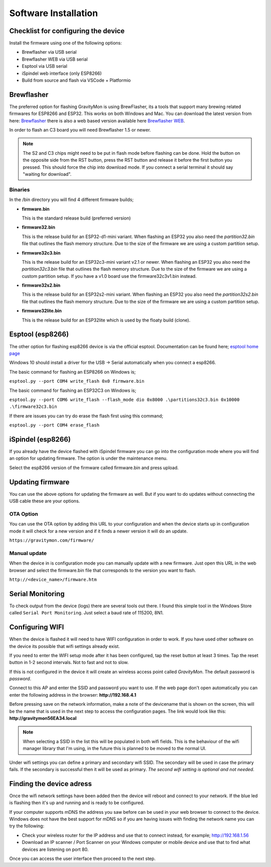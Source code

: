 .. _installation:

Software Installation 
---------------------

Checklist for configuring the device
====================================

Install the firmware using one of the following options:

- Brewflasher via USB serial
- Brewflasher WEB via USB serial
- Esptool via USB serial
- iSpindel web interface (only ESP8266)
- Build from source and flash via VSCode + Platformio

Brewflasher
===========

The preferred option for flashing GravityMon is using BrewFlasher, its a tools that support many brewing related firmwares for ESP8266 and ESP32. This works 
on both Windows and Mac. You can download the latest version from here: `Brewflasher <https://www.brewflasher.com/>`_ there is also a web based version 
available here `Brewflasher WEB <https://web.brewflasher.com/>`_.

In order to flash an C3 board you will need Brewflasher 1.5 or newer. 

.. note::
  The S2 and C3 chips might need to be put in flash mode before flashing can be done. Hold the button on the opposite side from the RST button,
  press the RST button and release it before the first button you pressed. This should force the chip into download mode. If you connect a serial 
  terminal it should say "waiting for download".

.. image:: images/brewflasher.png
  :width: 600
  :alt: Serial output

Binaries
********

In the /bin directory you will find 4 different firmware builds;

* **firmware.bin**

  This is the standard release build (preferred version) 

* **firmware32.bin**

  This is the release build for an ESP32-d1-mini variant. When flashing an ESP32 you also need the *partition32.bin* file that outlines the flash memory structure. Due to 
  the size of the firmware we are using a custom partition setup.

* **firmware32c3.bin**

  This is the release build for an ESP32c3-mini variant v2.1 or newer. When flashing an ESP32 you also need the *partition32c3.bin* file that outlines the flash memory structure. Due to 
  the size of the firmware we are using a custom partition setup. If you have a v1.0 board use the firmware32c3v1.bin instead.

* **firmware32s2.bin**

  This is the release build for an ESP32s2-mini variant. When flashing an ESP32 you also need the *partition32s2.bin* file that outlines the flash memory structure. Due to 
  the size of the firmware we are using a custom partition setup.

* **firmware32lite.bin**

  This is the release build for an ESP32lite which is used by the floaty build (clone).

Esptool (esp8266)
=================

The other option for flashing esp8266 device is via the official esptool. Documentation can be found 
here; `esptool home page <https://docs.espressif.com/projects/esptool/en/latest/esp32/>`_

Windows 10 should install a driver for the USB -> Serial automatically when you connect a esp8266.

The basic command for flashing an ESP8266 on Windows is;

``esptool.py --port COM4 write_flash 0x0 firmware.bin``

The basic command for flashing an ESP32C3 on Windows is;

``esptool.py --port COM6 write_flash --flash_mode dio 0x8000 .\partitions32c3.bin 0x10000 .\firmware32c3.bin``

If there are issues you can try do erase the flash first using this command;

``esptool.py --port COM4 erase_flash``

iSpindel (esp8266)
==================

If you already have the device flashed with iSpindel firmware you can go into the configuration mode where you will find
an option for updating firmware. The option is under the maintenance menu.

Select the esp8266 version of the firmware called firmware.bin and press upload. 

Updating firmware 
=================

You can use the above options for updating the firmware as well. But if you want to do updates without connecting the USB cable these 
are your options.

OTA Option
**********

You can use the OTA option by adding this URL to your configuration and when the device starts up in configuration mode it 
will check for a new version and if it finds a newer version it will do an update.

``https://gravitymon.com/firmware/``

Manual update
*************

When the device in is configuration mode you can manually update with a new firmware. Just open this URL in the web 
browser and select the firmware.bin file that corresponds to the version you want to flash. 

``http://<device_name>/firmware.htm``


.. _serial_monitoring:

Serial Monitoring
=================

To check output from the device (logs) there are several tools out there. I found this simple tool in the Windows Store called ``Serial Port Monitoring``. 
Just select a baud rate of 115200, 8N1.

.. _setup_wifi:

Configuring WIFI
================

When the device is flashed it will need to have WIFI configuration in order to work. If you have used other software on 
the device its possible that wifi settings already exist.

If you need to enter the WIFI setup mode after it has been configured, tap the reset button at least 3 times. Tap the reset 
button in 1-2 second intervals. Not to fast and not to slow. 

If this is not configured in the device it will create an wireless access point called `GravityMon`. The default password is `password`.

Connect to this AP and enter the SSID and password you want to use. If the web page don't open automatically you can enter the following address 
in the browser: **http://192.168.4.1**

Before pressing save on the network information, make a note of the devicename that is shown on the screen, this will be the name that is used 
in the next step to access the configuration pages. The link would look like this: **http://gravitymon56EA34.local**

.. note::
  When selecting a SSID in the list this will be populated in both wifi fields. This is the behaviour of the wifi manager library that I'm using,
  in the future this is planned to be moved to the normal UI.

Under wifi settings you can define a primary and secondary wifi SSID. The secondary will be used in case the primary fails. If the secondary is 
successful then it will be used as primary. *The second wifi setting is optional and not needed.*


.. image:: images/wifi.png
  :width: 300
  :alt: Wifi page


.. _setup_ip:

Finding the device adress
=========================

Once the wifi network settings have been added then the device will reboot and connect to your network. If the blue led is flashing then it's up and running and is ready to be configured. 

If your computer supports mDNS the address you saw before can be used in your web browser to connect to the device. Windows does not have the best support for mDNS so if you are having issues 
with finding the network name you can try the following:

* Check your wireless router for the IP address and use that to connect instead, for example; http://192.168.1.56
* Download an IP scanner / Port Scanner on your Windows computer or mobile device and use that to find what devices are listening on port 80.

Once you can access the user interface then proceed to the next step.
